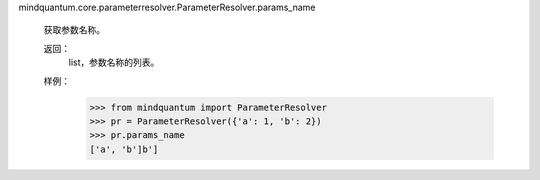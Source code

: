 mindquantum.core.parameterresolver.ParameterResolver.params_name

        获取参数名称。

        返回：
            list，参数名称的列表。

        样例：
            >>> from mindquantum import ParameterResolver
            >>> pr = ParameterResolver({'a': 1, 'b': 2})
            >>> pr.params_name
            ['a', 'b']b']
